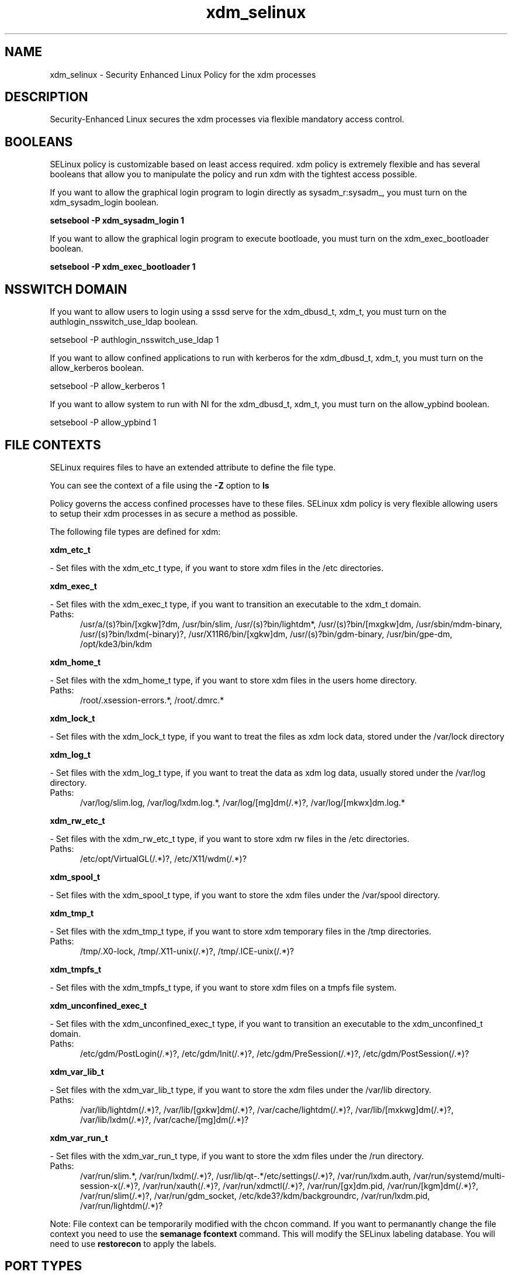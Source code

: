 .TH  "xdm_selinux"  "8"  "xdm" "dwalsh@redhat.com" "xdm SELinux Policy documentation"
.SH "NAME"
xdm_selinux \- Security Enhanced Linux Policy for the xdm processes
.SH "DESCRIPTION"

Security-Enhanced Linux secures the xdm processes via flexible mandatory access
control.  

.SH BOOLEANS
SELinux policy is customizable based on least access required.  xdm policy is extremely flexible and has several booleans that allow you to manipulate the policy and run xdm with the tightest access possible.


.PP
If you want to allow the graphical login program to login directly as sysadm_r:sysadm_, you must turn on the xdm_sysadm_login boolean.

.EX
.B setsebool -P xdm_sysadm_login 1
.EE

.PP
If you want to allow the graphical login program to execute bootloade, you must turn on the xdm_exec_bootloader boolean.

.EX
.B setsebool -P xdm_exec_bootloader 1
.EE

.SH NSSWITCH DOMAIN

.PP
If you want to allow users to login using a sssd serve for the xdm_dbusd_t, xdm_t, you must turn on the authlogin_nsswitch_use_ldap boolean.

.EX
setsebool -P authlogin_nsswitch_use_ldap 1
.EE

.PP
If you want to allow confined applications to run with kerberos for the xdm_dbusd_t, xdm_t, you must turn on the allow_kerberos boolean.

.EX
setsebool -P allow_kerberos 1
.EE

.PP
If you want to allow system to run with NI for the xdm_dbusd_t, xdm_t, you must turn on the allow_ypbind boolean.

.EX
setsebool -P allow_ypbind 1
.EE

.SH FILE CONTEXTS
SELinux requires files to have an extended attribute to define the file type. 
.PP
You can see the context of a file using the \fB\-Z\fP option to \fBls\bP
.PP
Policy governs the access confined processes have to these files. 
SELinux xdm policy is very flexible allowing users to setup their xdm processes in as secure a method as possible.
.PP 
The following file types are defined for xdm:


.EX
.PP
.B xdm_etc_t 
.EE

- Set files with the xdm_etc_t type, if you want to store xdm files in the /etc directories.


.EX
.PP
.B xdm_exec_t 
.EE

- Set files with the xdm_exec_t type, if you want to transition an executable to the xdm_t domain.

.br
.TP 5
Paths: 
/usr/a/(s)?bin/[xgkw]?dm, /usr/bin/slim, /usr/(s)?bin/lightdm*, /usr/(s)?bin/[mxgkw]dm, /usr/sbin/mdm-binary, /usr/(s)?bin/lxdm(-binary)?, /usr/X11R6/bin/[xgkw]dm, /usr/(s)?bin/gdm-binary, /usr/bin/gpe-dm, /opt/kde3/bin/kdm

.EX
.PP
.B xdm_home_t 
.EE

- Set files with the xdm_home_t type, if you want to store xdm files in the users home directory.

.br
.TP 5
Paths: 
/root/\.xsession-errors.*, /root/\.dmrc.*

.EX
.PP
.B xdm_lock_t 
.EE

- Set files with the xdm_lock_t type, if you want to treat the files as xdm lock data, stored under the /var/lock directory


.EX
.PP
.B xdm_log_t 
.EE

- Set files with the xdm_log_t type, if you want to treat the data as xdm log data, usually stored under the /var/log directory.

.br
.TP 5
Paths: 
/var/log/slim\.log, /var/log/lxdm\.log.*, /var/log/[mg]dm(/.*)?, /var/log/[mkwx]dm\.log.*

.EX
.PP
.B xdm_rw_etc_t 
.EE

- Set files with the xdm_rw_etc_t type, if you want to store xdm rw files in the /etc directories.

.br
.TP 5
Paths: 
/etc/opt/VirtualGL(/.*)?, /etc/X11/wdm(/.*)?

.EX
.PP
.B xdm_spool_t 
.EE

- Set files with the xdm_spool_t type, if you want to store the xdm files under the /var/spool directory.


.EX
.PP
.B xdm_tmp_t 
.EE

- Set files with the xdm_tmp_t type, if you want to store xdm temporary files in the /tmp directories.

.br
.TP 5
Paths: 
/tmp/\.X0-lock, /tmp/\.X11-unix(/.*)?, /tmp/\.ICE-unix(/.*)?

.EX
.PP
.B xdm_tmpfs_t 
.EE

- Set files with the xdm_tmpfs_t type, if you want to store xdm files on a tmpfs file system.


.EX
.PP
.B xdm_unconfined_exec_t 
.EE

- Set files with the xdm_unconfined_exec_t type, if you want to transition an executable to the xdm_unconfined_t domain.

.br
.TP 5
Paths: 
/etc/gdm/PostLogin(/.*)?, /etc/gdm/Init(/.*)?, /etc/gdm/PreSession(/.*)?, /etc/gdm/PostSession(/.*)?

.EX
.PP
.B xdm_var_lib_t 
.EE

- Set files with the xdm_var_lib_t type, if you want to store the xdm files under the /var/lib directory.

.br
.TP 5
Paths: 
/var/lib/lightdm(/.*)?, /var/lib/[gxkw]dm(/.*)?, /var/cache/lightdm(/.*)?, /var/lib/[mxkwg]dm(/.*)?, /var/lib/lxdm(/.*)?, /var/cache/[mg]dm(/.*)?

.EX
.PP
.B xdm_var_run_t 
.EE

- Set files with the xdm_var_run_t type, if you want to store the xdm files under the /run directory.

.br
.TP 5
Paths: 
/var/run/slim.*, /var/run/lxdm(/.*)?, /usr/lib/qt-.*/etc/settings(/.*)?, /var/run/lxdm\.auth, /var/run/systemd/multi-session-x(/.*)?, /var/run/xauth(/.*)?, /var/run/xdmctl(/.*)?, /var/run/[gx]dm\.pid, /var/run/[kgm]dm(/.*)?, /var/run/slim(/.*)?, /var/run/gdm_socket, /etc/kde3?/kdm/backgroundrc, /var/run/lxdm\.pid, /var/run/lightdm(/.*)?

.PP
Note: File context can be temporarily modified with the chcon command.  If you want to permanantly change the file context you need to use the 
.B semanage fcontext 
command.  This will modify the SELinux labeling database.  You will need to use
.B restorecon
to apply the labels.

.SH PORT TYPES
SELinux defines port types to represent TCP and UDP ports. 
.PP
You can see the types associated with a port by using the following command: 

.B semanage port -l

.PP
Policy governs the access confined processes have to these ports. 
SELinux xdm policy is very flexible allowing users to setup their xdm processes in as secure a method as possible.
.PP 
The following port types are defined for xdm:

.EX
.TP 5
.B xdmcp_port_t 
.TP 10
.EE


Default Defined Ports:
tcp 177
.EE
udp 177
.EE
.SH PROCESS TYPES
SELinux defines process types (domains) for each process running on the system
.PP
You can see the context of a process using the \fB\-Z\fP option to \fBps\bP
.PP
Policy governs the access confined processes have to files. 
SELinux xdm policy is very flexible allowing users to setup their xdm processes in as secure a method as possible.
.PP 
The following process types are defined for xdm:

.EX
.B xdm_t, xdm_dbusd_t 
.EE
.PP
Note: 
.B semanage permissive -a PROCESS_TYPE 
can be used to make a process type permissive. Permissive process types are not denied access by SELinux. AVC messages will still be generated.

.SH "COMMANDS"
.B semanage fcontext
can also be used to manipulate default file context mappings.
.PP
.B semanage permissive
can also be used to manipulate whether or not a process type is permissive.
.PP
.B semanage module
can also be used to enable/disable/install/remove policy modules.

.B semanage port
can also be used to manipulate the port definitions

.B semanage boolean
can also be used to manipulate the booleans

.PP
.B system-config-selinux 
is a GUI tool available to customize SELinux policy settings.

.SH AUTHOR	
This manual page was autogenerated by genman.py.

.SH "SEE ALSO"
selinux(8), xdm(8), semanage(8), restorecon(8), chcon(1)
, setsebool(8)